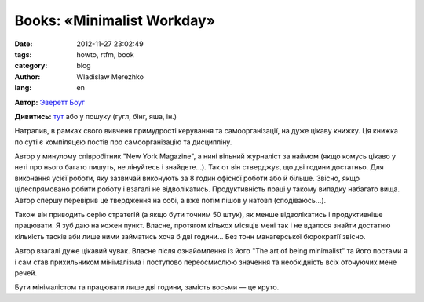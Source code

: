 Books: «Minimalist Workday»
###########################

:date: 2012-11-27 23:02:49
:tags: howto, rtfm, book
:category: blog
:author: Wladislaw Merezhko
:lang: en

**Автор:** `Эверетт Боуг`_

**Дивитись:** `тут`_ або у пошуку (гугл, бінг, яша, ін.)

Натрапив, в рамках свого вивченя примудрості керування та
самоорганізації, на дуже цікаву книжку. Ця книжка по суті є компіляцєю
постів про самоорганізацію та дисципліну.

Автор у минулому співробітник "New York Magazine", а нині вільний
журналіст за наймом (якщо комусь цікаво у неті про нього багато пишуть,
не лінуйтесь і знайдете...). Так от він стверджує, що дві години
достатньо. Для виконання усієї роботи, яку зазвичай виконують за 8 годин
офісної роботи або й більше. Звісно, якщо цілеспрямовано робити роботу і
взагалі не відволікатись. Продуктивність праці у такому випадку набагато
вища. Автор спершу перевірив це твердження на собі, а вже потім пішов у
натовп (сподіваюсь...).

Також він приводить серію стратегій (а якщо бути точним 50 штук), як
менше відволікатись і продуктивніше працювати. Я зуб даю на кожен пункт.
Власне, протягом кількох місяців мені так і не вдалося знайти достатню
кількість тасків аби лише ними займатись хоча б дві години... Без тонн
манагерської бюрократії звісно.

Автор взагалі дуже цікавий чувак. Власне після ознайомлення із його "The
art of being minimalist" та його постами я і сам став прихильником
мінімалізма і поступово переосмислюю значення та необхідність всіх
оточуючих мене речей.

Бути мінімалістом та працювати лише дві години, замість восьми — це
круто.


.. _Эверетт Боуг: http://evbogue.com/
.. _тут: http://mokeev.blogspot.com/2012/04/blog-post.html
